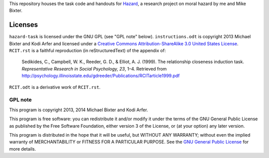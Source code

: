 This repository houses the task code and handouts for Hazard_, a research project on moral hazard by me and Mike Bixter.

.. _Hazard: http://arfer.net/projects/hazard

Licenses
============================================================

``hazard-task`` is licensed under the GNU GPL (see "GPL note" below). ``instructions.odt`` is copyright 2013 Michael Bixter and Kodi Arfer and licensed under a `Creative Commons Attribution-ShareAlike 3.0 United States License`_. ``RCIT.rst`` is a faithful reproduction (in reStructuredText) of the appendix of:

    Sedikides, C., Campbell, W. K., Reeder, G. D., & Elliot, A. J. (1999). The relationship closeness induction task. *Representative Research in Social Psychology, 23*, 1–4. Retrieved from http://psychology.illinoisstate.edu/gdreeder/Publications/RCITarticle1999.pdf

``RCIT.odt`` is a derivative work of ``RCIT.rst``.

.. _`Creative Commons Attribution-ShareAlike 3.0 United States License`: http://creativecommons.org/licenses/by-sa/3.0/us/deed.en_US

GPL note
!!!!!!!!!!!!!!!!!!!!!!!!!!!!!!!!!!!!!!!!!!!!!!!!!!!!!!!!!!!!

This program is copyright 2013, 2014 Michael Bixter and Kodi Arfer.

This program is free software: you can redistribute it and/or modify it under the terms of the GNU General Public License as published by the Free Software Foundation, either version 3 of the License, or (at your option) any later version.

This program is distributed in the hope that it will be useful, but WITHOUT ANY WARRANTY; without even the implied warranty of MERCHANTABILITY or FITNESS FOR A PARTICULAR PURPOSE. See the `GNU General Public License`_ for more details.

.. _`GNU General Public License`: http://www.gnu.org/licenses/
